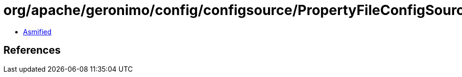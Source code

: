= org/apache/geronimo/config/configsource/PropertyFileConfigSourceProvider.class

 - link:PropertyFileConfigSourceProvider-asmified.java[Asmified]

== References

